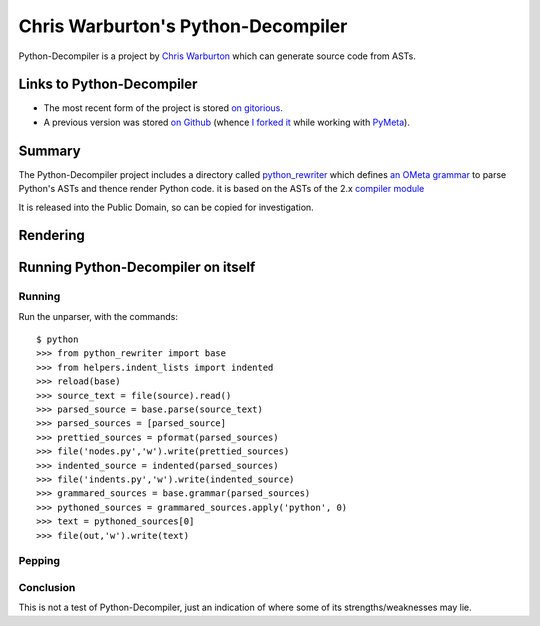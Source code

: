 .. pym documentation about Warbo's Python-Decompiler, created by
   jalanb on Tuesday, August 27th 2013

.. _pythondecompiler:

Chris Warburton's Python-Decompiler
===================================

Python-Decompiler is a project by `Chris Warburton <http://chriswarbo.net/>`_ which can generate source code from ASTs.

.. _warbo_pythondecompiler:

Links to Python-Decompiler
--------------------------

* The most recent form of the project is stored `on gitorious <https://gitorious.org/python-decompiler>`_.
* A previous version was stored `on Github <https://github.com/Warbo/Python-Decompiler>`_ (whence `I forked it <https://github.com/jalanb/Python-Decompiler>`_ while working with `PyMeta <https://launchpad.net/pymeta>`_).

Summary
-------

The Python-Decompiler project includes a directory called `python_rewriter <https://gitorious.org/python-decompiler/python_rewriter/source/b263c45ad84a737422ee8e35f9e2f3a30cc28e56:python_rewriter>`_ which defines `an OMeta grammar <https://gitorious.org/python-decompiler/python_rewriter/source/b263c45ad84a737422ee8e35f9e2f3a30cc28e56:python_rewriter/base.py#L122>`_ to parse Python's ASTs and thence render Python code. it is based on the ASTs of the 2.x `compiler module <http://docs.python.org/2/library/compiler.html>`_

It is released into the Public Domain, so can be copied for investigation.

Rendering
---------


Running Python-Decompiler on itself
-----------------------------------


Running
^^^^^^^

Run the unparser, with the commands::

    $ python
    >>> from python_rewriter import base
    >>> from helpers.indent_lists import indented
    >>> reload(base)
    >>> source_text = file(source).read()
    >>> parsed_source = base.parse(source_text)
    >>> parsed_sources = [parsed_source]
    >>> prettied_sources = pformat(parsed_sources)
    >>> file('nodes.py','w').write(prettied_sources)
    >>> indented_source = indented(parsed_sources)
    >>> file('indents.py','w').write(indented_source)
    >>> grammared_sources = base.grammar(parsed_sources)
    >>> pythoned_sources = grammared_sources.apply('python', 0)
    >>> text = pythoned_sources[0]
    >>> file(out,'w').write(text)

Pepping
^^^^^^^

Conclusion
^^^^^^^^^^

This is not a test of Python-Decompiler, just an indication of where some of its strengths/weaknesses may lie.
